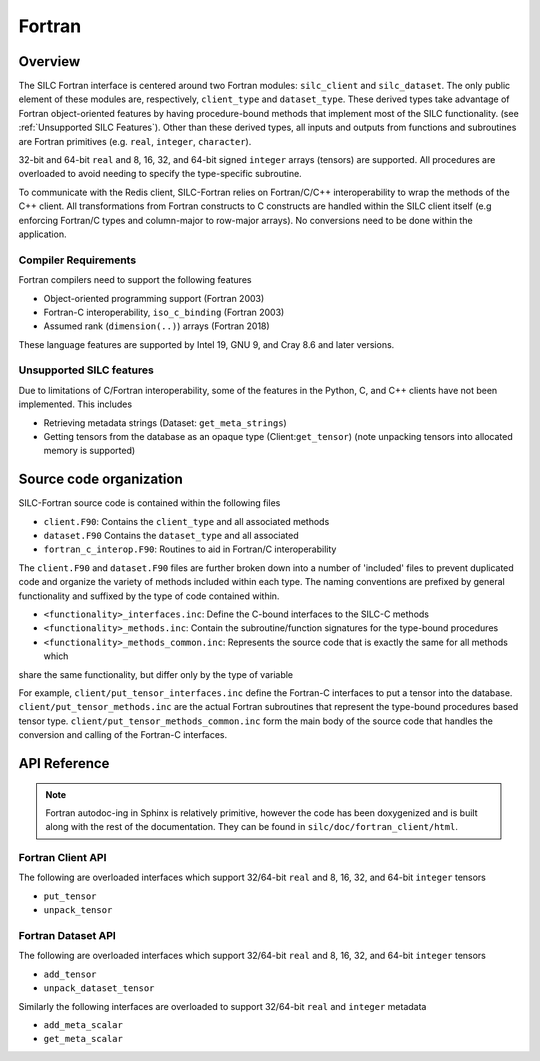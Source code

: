 
*******
Fortran
*******

Overview
========

The SILC Fortran interface is centered around two Fortran modules: ``silc_client`` and ``silc_dataset``. The only
public element of these modules are, respectively, ``client_type`` and ``dataset_type``. These derived types take
advantage of Fortran object-oriented features by having procedure-bound methods that implement most of the
SILC functionality. (see :ref:`Unsupported SILC Features`). Other than these derived types, all inputs
and outputs from functions and subroutines are Fortran primitives (e.g. ``real``, ``integer``, ``character``).

32-bit and 64-bit ``real`` and 8, 16, 32, and 64-bit signed ``integer`` arrays (tensors) are supported. All
procedures are overloaded to avoid needing to specify the type-specific subroutine.

To communicate with the Redis client, SILC-Fortran relies on Fortran/C/C++ interoperability to wrap the methods of
the C++ client. All transformations from Fortran constructs to C constructs are handled within the SILC client itself
(e.g enforcing Fortran/C types and column-major to row-major arrays). No conversions need to be done within the
application.

Compiler Requirements
---------------------

Fortran compilers need to support the following features

* Object-oriented programming support (Fortran 2003)
* Fortran-C interoperability, ``iso_c_binding`` (Fortran 2003)
* Assumed rank (``dimension(..)``) arrays (Fortran 2018)

These language features are supported by Intel 19, GNU 9, and Cray 8.6 and later versions.

Unsupported SILC features
-------------------------
Due to limitations of C/Fortran interoperability, some of the features in the Python, C, and C++ clients have not
been implemented. This includes

* Retrieving metadata strings (Dataset: ``get_meta_strings``)
* Getting tensors from the database as an opaque type (Client:``get_tensor``) (note unpacking tensors into allocated
  memory is supported)

Source code organization
========================
SILC-Fortran source code is contained within the following files

* ``client.F90``: Contains the ``client_type`` and all associated methods
* ``dataset.F90`` Contains the ``dataset_type`` and all associated
* ``fortran_c_interop.F90``: Routines to aid in Fortran/C interoperability

The ``client.F90`` and ``dataset.F90`` files are further broken down into a number of 'included' files to prevent
duplicated code and organize the variety of methods included within each type. The naming conventions are prefixed by
general functionality and suffixed by the type of code contained within.

* ``<functionality>_interfaces.inc``: Define the C-bound interfaces to the SILC-C methods
* ``<functionality>_methods.inc``: Contain the subroutine/function signatures for the type-bound procedures
* ``<functionality>_methods_common.inc``: Represents the source code that is exactly the same for all methods which
share the same functionality, but differ only by the type of variable

For example, ``client/put_tensor_interfaces.inc`` define the Fortran-C interfaces to put a tensor into the database.
``client/put_tensor_methods.inc`` are the actual Fortran subroutines that represent the type-bound procedures based
tensor type. ``client/put_tensor_methods_common.inc`` form the main body of the source code that handles the
conversion and calling of the Fortran-C interfaces.


API Reference
=============

.. note ::
   Fortran autodoc-ing in Sphinx is relatively primitive, however the code has been doxygenized and is built along with the rest of the documentation. They can be found in ``silc/doc/fortran_client/html``.

Fortran Client API
------------------

The following are overloaded interfaces which support 32/64-bit ``real`` and 8, 16, 32, and 64-bit ``integer`` tensors

* ``put_tensor``
* ``unpack_tensor``

.. f:automodule:: silc_client

Fortran Dataset API
-------------------

The following are overloaded interfaces which support 32/64-bit ``real`` and 8, 16, 32, and 64-bit ``integer`` tensors

* ``add_tensor``
* ``unpack_dataset_tensor``

Similarly the following interfaces are overloaded to support 32/64-bit ``real`` and ``integer`` metadata

* ``add_meta_scalar``
* ``get_meta_scalar``

.. f:automodule:: silc_dataset